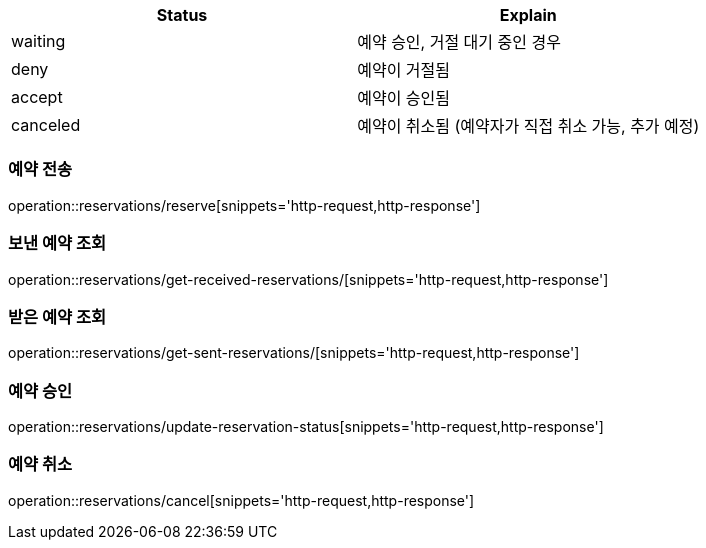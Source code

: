 [[Reservation]]

[cols=2*,options=header]
|===
|Status
|Explain

|waiting
|예약 승인, 거절 대기 중인 경우

|deny
|예약이 거절됨

|accept
|예약이 승인됨

|canceled
|예약이 취소됨 (예약자가 직접 취소 가능, 추가 예정)

|===

=== 예약 전송

operation::reservations/reserve[snippets='http-request,http-response']

=== 보낸 예약 조회

operation::reservations/get-received-reservations/[snippets='http-request,http-response']

=== 받은 예약 조회

operation::reservations/get-sent-reservations/[snippets='http-request,http-response']

=== 예약 승인

operation::reservations/update-reservation-status[snippets='http-request,http-response']

=== 예약 취소
operation::reservations/cancel[snippets='http-request,http-response']
